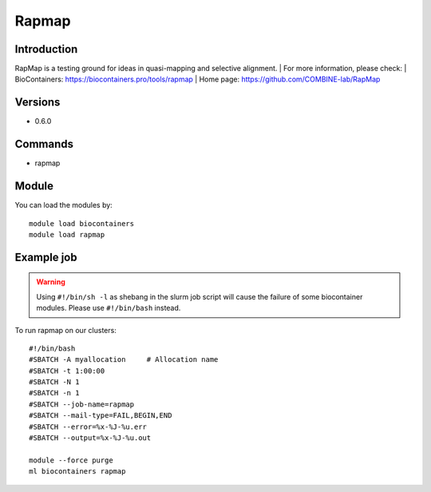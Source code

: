 .. _backbone-label:

Rapmap
==============================

Introduction
~~~~~~~~
RapMap is a testing ground for ideas in quasi-mapping and selective alignment.
| For more information, please check:
| BioContainers: https://biocontainers.pro/tools/rapmap 
| Home page: https://github.com/COMBINE-lab/RapMap

Versions
~~~~~~~~
- 0.6.0

Commands
~~~~~~~
- rapmap

Module
~~~~~~~~
You can load the modules by::

    module load biocontainers
    module load rapmap

Example job
~~~~~
.. warning::
    Using ``#!/bin/sh -l`` as shebang in the slurm job script will cause the failure of some biocontainer modules. Please use ``#!/bin/bash`` instead.

To run rapmap on our clusters::

    #!/bin/bash
    #SBATCH -A myallocation     # Allocation name
    #SBATCH -t 1:00:00
    #SBATCH -N 1
    #SBATCH -n 1
    #SBATCH --job-name=rapmap
    #SBATCH --mail-type=FAIL,BEGIN,END
    #SBATCH --error=%x-%J-%u.err
    #SBATCH --output=%x-%J-%u.out

    module --force purge
    ml biocontainers rapmap

